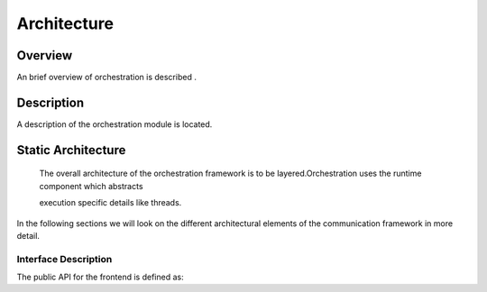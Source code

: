 ..
   # *******************************************************************************
   # Copyright (c) 2025 Contributors to the Eclipse Foundation
   #
   # See the NOTICE file(s) distributed with this work for additional
   # information regarding copyright ownership.
   #
   # This program and the accompanying materials are made available under the
   # terms of the Apache License Version 2.0 which is available at
   # https://www.apache.org/licenses/LICENSE-2.0
   #
   # SPDX-License-Identifier: Apache-2.0
   # *******************************************************************************

.. _orch_architecture:

Architecture
============

Overview
--------

An brief overview of orchestration is described .

Description
-----------

A description of the orchestration module is located.

.. _orch_static_architecture:

Static Architecture
-------------------

 The overall architecture of the orchestration framework is to be layered.Orchestration uses the runtime component which abstracts

 execution specific details like threads.

.. feat_arc_sta:: Feature Architecture Orchestration
   :id: feat_arc_sta__orch__orchestration
   :security: YES
   :safety:  ASIL_B
   :status: valid
   :fulfils: feat_req__com__interfaces
   :includes: logic_arc_int__orchestration__user

   .. needarch::
      :scale: 50
      :align: center

      {{ draw_feature(need(), needs) }}

In the following sections we will look on the different architectural elements of the communication framework in more
detail.


Interface Description
^^^^^^^^^^^^^^^^^^^^^

The public API for the frontend is defined as:

.. logic_arc_int:: Orchestration Interface
   :id: logic_arc_int__orchestration__user
   :security: YES
   :safety: ASIL_B
   :status: valid
   :fulfils: feat_req__com__interfaces

   .. needarch::
      :scale: 50
      :align: center

      {{ draw_interface(need(), needs) }}
